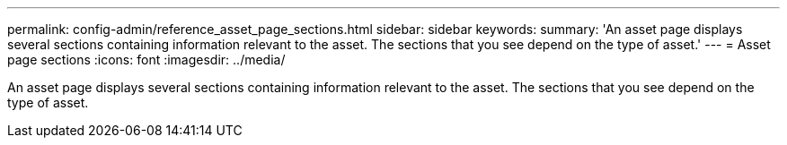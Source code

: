 ---
permalink: config-admin/reference_asset_page_sections.html
sidebar: sidebar
keywords: 
summary: 'An asset page displays several sections containing information relevant to the asset. The sections that you see depend on the type of asset.'
---
= Asset page sections
:icons: font
:imagesdir: ../media/

[.lead]
An asset page displays several sections containing information relevant to the asset. The sections that you see depend on the type of asset.
